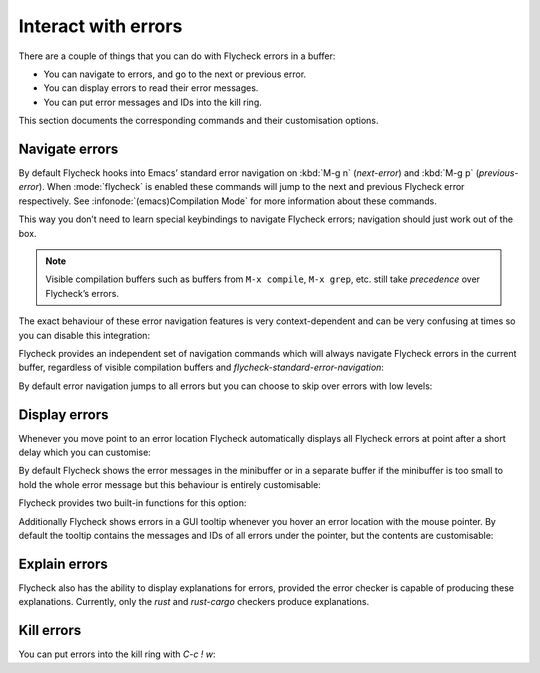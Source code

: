======================
 Interact with errors
======================

There are a couple of things that you can do with Flycheck errors in a buffer:

* You can navigate to errors, and go to the next or previous error.
* You can display errors to read their error messages.
* You can put error messages and IDs into the kill ring.

This section documents the corresponding commands and their customisation
options.

Navigate errors
===============

By default Flycheck hooks into Emacs’ standard error navigation on :kbd:`M-g n`
(`next-error`) and :kbd:`M-g p` (`previous-error`).  When :mode:`flycheck` is
enabled these commands will jump to the next and previous Flycheck error
respectively.  See :infonode:`(emacs)Compilation Mode` for more information
about these commands.

This way you don’t need to learn special keybindings to navigate Flycheck
errors; navigation should just work out of the box.

.. note::

   Visible compilation buffers such as buffers from ``M-x compile``, ``M-x
   grep``, etc. still take *precedence* over Flycheck’s errors.

The exact behaviour of these error navigation features is very context-dependent
and can be very confusing at times so you can disable this integration:

.. defcustom:: flycheck-standard-error-navigation

   Whether to integrate Flycheck errors into Emacs’ standard error navigation.
   Defaults to ``t``, set to ``nil`` to disable.

   .. important::

      When changing the value you must disable :mode:`flycheck` and enable it
      again for the change to take effect in any buffers where :mode:`flycheck`
      is enabled.

Flycheck provides an independent set of navigation commands which will always
navigate Flycheck errors in the current buffer, regardless of visible
compilation buffers and `flycheck-standard-error-navigation`:

.. define-key:: C-c ! n
                M-x flycheck-next-error

   Jump to the next error.

   With prefix argument jump forwards by as many errors as specified by the
   prefix argument, e.g. :kbd:`M-3 C-c ! n` will move to the 3rd error from the
   current point.  With negative prefix argument move to previous errors
   instead.  Signal an error if there are no more Flycheck errors.

.. define-key:: C-c ! p
                M-x flycheck-previous-error

   Jump to the previous Flycheck error.

   With prefix argument jump backwards by as many errors as specified by the
   prefix argument, e.g. :kbd:`M-3 C-c ! p` will move to the 3rd error before
   the current point.  With negative prefix argument move to next errors
   instead.  Signal an error if there are no more Flycheck errors.

.. define-key:: M-x flycheck-first-error

   Jump to the first Flycheck error.

   With prefix argument, jump forwards to by as many errors as specified by the
   prefix argument, e.g. :kbd:`M-3 M-x flycheck-first-error` moves to the 3rd
   error from the beginning of the buffer.  With negative prefix argument move
   to the last error instead.

By default error navigation jumps to all errors but you can choose to skip over
errors with low levels:

.. defcustom:: flycheck-navigation-minimum-level

   The minimum levels of errors to consider for navigation.

   If set to an error level only navigate to errors whose level is as least as
   severe as this one. If ``nil`` navigate to all errors.

Display errors
==============

Whenever you move point to an error location Flycheck automatically displays all
Flycheck errors at point after a short delay which you can customise:

.. defcustom:: flycheck-display-errors-delay

   The number of seconds to wait before displaying the error at point. Floating
   point numbers can express fractions of seconds.

By default Flycheck shows the error messages in the minibuffer or in a separate
buffer if the minibuffer is too small to hold the whole error message but this
behaviour is entirely customisable:

.. defcustom:: flycheck-display-errors-function

   A function to display errors.

   The function is given the list of Flycheck errors to display as sole argument
   and shall display these errors to the user in some way.

Flycheck provides two built-in functions for this option:

.. defun:: flycheck-display-error-messages errors
           flycheck-display-error-messages-unless-error-list errors

   Show error messages and IDs in the echo area or in a separate buffer if the
   echo area is too small (using `display-message-or-buffer` which see).  The
   latter only displays errors when the :ref:`error list <flycheck-error-list>`
   is not visible.  To enable it add the following to your :term:`init file`:

   .. code-block:: elisp

      (setq flycheck-display-errors-function
            #'flycheck-display-error-messages-unless-error-list)

.. seealso::

   :flyc:`flycheck-pos-tip`
      A Flycheck extension to display errors in a GUI popup.

Additionally Flycheck shows errors in a GUI tooltip whenever you hover an error
location with the mouse pointer.  By default the tooltip contains the messages
and IDs of all errors under the pointer, but the contents are customisable:

.. defcustom:: flycheck-help-echo-function

   A function to create the contents of the tooltip.

   The function is given a list of Flycheck errors to display as sole argument
   and shall return a single string to use as the contents of the tooltip.

Explain errors
==============

Flycheck also has the ability to display explanations for errors, provided the
error checker is capable of producing these explanations.  Currently, only the
`rust` and `rust-cargo` checkers produce explanations.

.. define-key:: C-c ! e
                M-x flycheck-explain-error-at-point

   Display an explanation for the first explainable error at point.


Kill errors
===========

You can put errors into the kill ring with `C-c ! w`:

.. define-key:: C-c ! w
                M-x flycheck-copy-errors-as-kill

   Copy all messages of the errors at point into the kill ring.

.. define-key:: C-u C-c ! w
                C-u M-x flycheck-copy-errors-as-kill

   Like `C-c ! w` but with error IDs.

.. define-key:: M-0 C-c ! w
                M-0 M-x flycheck-copy-errors-as-kill

   Like `C-c ! w` but do not copy the error messages but only the error IDs.
